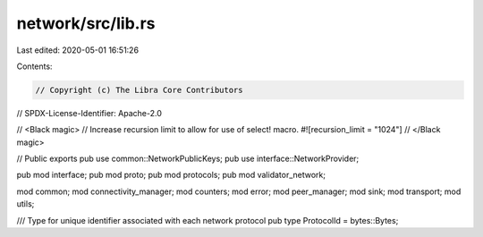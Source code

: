 network/src/lib.rs
==================

Last edited: 2020-05-01 16:51:26

Contents:

.. code-block:: rs

    // Copyright (c) The Libra Core Contributors
// SPDX-License-Identifier: Apache-2.0

// <Black magic>
// Increase recursion limit to allow for use of select! macro.
#![recursion_limit = "1024"]
// </Black magic>

// Public exports
pub use common::NetworkPublicKeys;
pub use interface::NetworkProvider;

pub mod interface;
pub mod proto;
pub mod protocols;
pub mod validator_network;

mod common;
mod connectivity_manager;
mod counters;
mod error;
mod peer_manager;
mod sink;
mod transport;
mod utils;

/// Type for unique identifier associated with each network protocol
pub type ProtocolId = bytes::Bytes;


